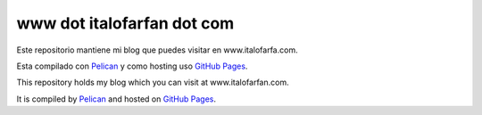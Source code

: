 www dot italofarfan dot com
============================
Este repositorio mantiene mi blog que puedes visitar en www.italofarfa.com.

Esta compilado con `Pelican <http://docs.getpelican.com/>`_ y como hosting uso `GitHub Pages <http://pages.github.com/>`_.


This repository holds my blog which you can visit at www.italofarfan.com.

It is compiled by `Pelican <http://docs.getpelican.com/>`_ and hosted on `GitHub Pages <http://pages.github.com/>`_.

